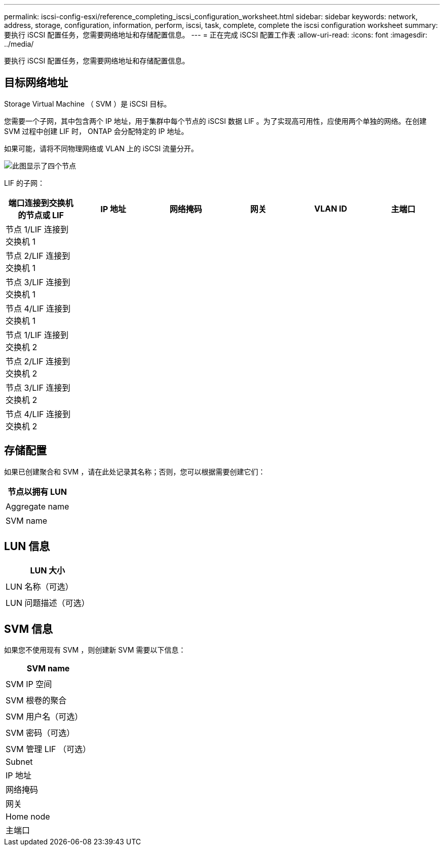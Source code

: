 ---
permalink: iscsi-config-esxi/reference_completing_iscsi_configuration_worksheet.html 
sidebar: sidebar 
keywords: network, address, storage, configuration, information, perform, iscsi, task, complete, complete the iscsi configuration worksheet 
summary: 要执行 iSCSI 配置任务，您需要网络地址和存储配置信息。 
---
= 正在完成 iSCSI 配置工作表
:allow-uri-read: 
:icons: font
:imagesdir: ../media/


[role="lead"]
要执行 iSCSI 配置任务，您需要网络地址和存储配置信息。



== 目标网络地址

Storage Virtual Machine （ SVM ）是 iSCSI 目标。

您需要一个子网，其中包含两个 IP 地址，用于集群中每个节点的 iSCSI 数据 LIF 。为了实现高可用性，应使用两个单独的网络。在创建 SVM 过程中创建 LIF 时， ONTAP 会分配特定的 IP 地址。

如果可能，请将不同物理网络或 VLAN 上的 iSCSI 流量分开。

image::../media/network_fc_or_iscsi_express_iscsi_esxi.gif[此图显示了四个节点,two switches,and a host. Each node has two LIFs]

LIF 的子网：

|===
| 端口连接到交换机的节点或 LIF | IP 地址 | 网络掩码 | 网关 | VLAN ID | 主端口 


 a| 
节点 1/LIF 连接到交换机 1
 a| 
 a| 
 a| 
 a| 
 a| 



 a| 
节点 2/LIF 连接到交换机 1
 a| 
 a| 
 a| 
 a| 
 a| 



 a| 
节点 3/LIF 连接到交换机 1
 a| 
 a| 
 a| 
 a| 
 a| 



 a| 
节点 4/LIF 连接到交换机 1
 a| 
 a| 
 a| 
 a| 
 a| 



 a| 
节点 1/LIF 连接到交换机 2
 a| 
 a| 
 a| 
 a| 
 a| 



 a| 
节点 2/LIF 连接到交换机 2
 a| 
 a| 
 a| 
 a| 
 a| 



 a| 
节点 3/LIF 连接到交换机 2
 a| 
 a| 
 a| 
 a| 
 a| 



 a| 
节点 4/LIF 连接到交换机 2
 a| 
 a| 
 a| 
 a| 
 a| 

|===


== 存储配置

如果已创建聚合和 SVM ，请在此处记录其名称；否则，您可以根据需要创建它们：

|===
| 节点以拥有 LUN 


 a| 



 a| 
Aggregate name



 a| 



 a| 
SVM name



 a| 

|===


== LUN 信息

|===
| LUN 大小 


 a| 



 a| 
LUN 名称（可选）



 a| 



 a| 
LUN 问题描述（可选）



 a| 

|===


== SVM 信息

如果您不使用现有 SVM ，则创建新 SVM 需要以下信息：

|===
| SVM name 


 a| 



 a| 
SVM IP 空间



 a| 



 a| 
SVM 根卷的聚合



 a| 



 a| 
SVM 用户名（可选）



 a| 



 a| 
SVM 密码（可选）



 a| 



 a| 
SVM 管理 LIF （可选）



 a| 
Subnet



 a| 
IP 地址



 a| 
网络掩码



 a| 
网关



 a| 
Home node



 a| 
主端口

|===